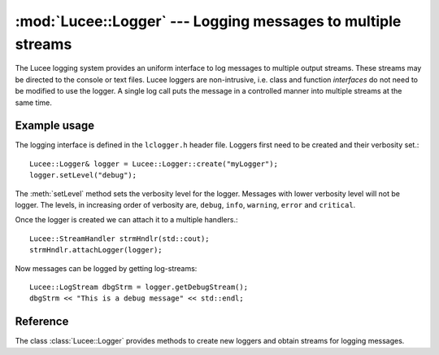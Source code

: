 .. -*- rst -*-

:mod:`Lucee::Logger` --- Logging messages to multiple streams
=============================================================

.. highlight:: c++

.. module:: Lucee::Logger
 :synopsis: Classes for logging messages to multiple streams.

The Lucee logging system provides an uniform interface to log messages
to multiple output streams. These streams may be directed to the
console or text files. Lucee loggers are non-intrusive, i.e.  class
and function *interfaces* do not need to be modified to use the
logger. A single log call puts the message in a controlled manner into
multiple streams at the same time.

Example usage
-------------

The logging interface is defined in the ``lclogger.h`` header
file. Loggers first need to be created and their verbosity set.::

  Lucee::Logger& logger = Lucee::Logger::create("myLogger");
  logger.setLevel("debug");

The :meth:`setLevel` method sets the verbosity level for the
logger. Messages with lower verbosity level will not be logger. The
levels, in increasing order of verbosity are, ``debug``, ``info``,
``warning``, ``error`` and ``critical``.

Once the logger is created we can attach it to a multiple handlers.::

  Lucee::StreamHandler strmHndlr(std::cout);
  strmHndlr.attachLogger(logger);

Now messages can be logged by getting log-streams::

  Lucee::LogStream dbgStrm = logger.getDebugStream();
  dbgStrm << "This is a debug message" << std::endl;

Reference
---------

.. class:: Lucee::Logger

  The class :class:`Lucee::Logger` provides methods to create new
  loggers and obtain streams for logging messages.

  .. staticmethod:: create(const std::string& nm) -> Lucee::Logger&

    Create a new logger named ``nm`` and return a reference to
    it. Once a logger with a given name is created it can be accessed
    by the :meth:`get` method.
  
  .. staticmethod:: get(const std::string& nm) -> Lucee::Logger&

    Get a reference to an already created logger. An exception is
    thrown if the logger does not exist.

  .. method:: getDebugStream() -> Lucee::LogStream
  .. method:: getInfoStream() -> Lucee::LogStream
  .. method:: getWarningStream() -> Lucee::LogStream

    Return a new stream with proper level to which messages can be
    logged.